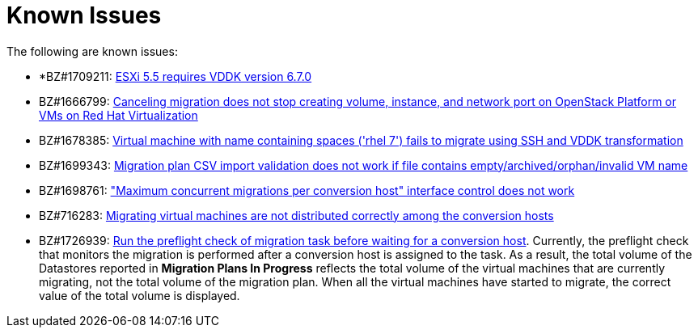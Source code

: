 // Module included in the following assemblies:
//
// assembly_Troubleshooting.adoc
[id="Known_issues_{context}"]
= Known Issues

The following are known issues:

* *BZ#1709211: link:https://bugzilla.redhat.com/show_bug.cgi?id=1709211#c2[ESXi 5.5 requires VDDK version 6.7.0]

* BZ#1666799: link:https://bugzilla.redhat.com/show_bug.cgi?id=1666799[Canceling migration does not stop creating volume, instance, and network port on OpenStack Platform or VMs on Red Hat Virtualization]

* BZ#1678385: link:https://bugzilla.redhat.com/show_bug.cgi?id=1678385[Virtual machine with name containing spaces ('rhel 7') fails to migrate using SSH and VDDK transformation]

* BZ#1699343: link:https://bugzilla.redhat.com/show_bug.cgi?id=1699343[Migration plan CSV import validation does not work if file contains empty/archived/orphan/invalid VM name]

* BZ#1698761: link:https://bugzilla.redhat.com/show_bug.cgi?id=1698761["Maximum concurrent migrations per conversion host" interface control does not work]

* BZ#716283: link:https://bugzilla.redhat.com/show_bug.cgi?id=1716283[Migrating virtual machines are not distributed correctly among the conversion hosts]

* BZ#1726939: link:https://bugzilla.redhat.com/show_bug.cgi?id=1726939[Run the preflight check of migration task before waiting for a conversion host]. Currently, the preflight check that monitors the migration is performed after a conversion host is assigned to the task. As a result, the total volume of the Datastores reported in *Migration Plans In Progress* reflects the total volume of the virtual machines that are currently migrating, not the total volume of the migration plan. When all the virtual machines have started to migrate, the correct value of the total volume is displayed.

ifdef::rhv[]
* BZ#666799: link:https://bugzilla.redhat.com/show_bug.cgi?id=1666799[Canceling migration does not stop creating virtual machines on RHV]. If you cancel a migration, you must delete migrated virtual machines and disks in the Administration Portal.

* BZ#1669176: link:https://bugzilla.redhat.com/show_bug.cgi?id=1669176[Refreshing the hosts causes the network(s) and datastore to disappear from infrastructure mappings]

* CloudForms CFME 5.10.4 does not support migration. Use the following versions for migration:

** Red Hat Virtualization 4.2: CFME 5.10.3
** Red Hat Virtualization 4.3: CFME 5.10.5
+
[NOTE]
====
You can use CFME 5.10.4 to manage Red Hat Virtualization 4.3. Only the migration functionality is affected.
====
endif::rhv[]

ifdef::osp[]
* BZ#1668049: link:https://bugzilla.redhat.com/show_bug.cgi?id=1668049[Instance is not created after disk conversion]

* BZ#1669133: link:https://bugzilla.redhat.com/show_bug.cgi?id=1669133[Names of virtual machines migrated using SSH transformation are changed]

* CloudForms CFME 5.10.4 does not support migration. Use CFME 5.10.3.
endif::osp[]
